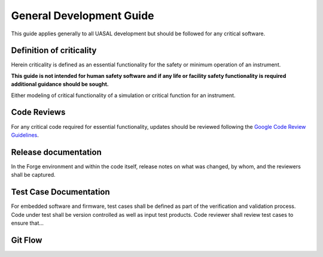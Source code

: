 General Development Guide
=========================

This guide applies generally to all UASAL development but should be followed for any critical software.

Definition of criticality
-------------------------

Herein criticality is defined as an essential functionality for the safety or minimum operation of an instrument.

**This guide is not intended for human safety software and if any life or facility safety functionality is required additional guidance should be sought.**

Either modeling of critical functionality of a simulation or critical function for an instrument.

Code Reviews
------------

For any critical code required for essential functionality, updates should be reviewed following the `Google Code Review Guidelines <https://google.github.io/eng-practices/review/reviewer/>`_.

Release documentation
---------------------

In the Forge environment and within the code itself, release notes on what was changed, by whom, and the reviewers shall be captured.

Test Case Documentation
-----------------------

For embedded software and firmware, test cases shall be defined as part of the verification and validation process. Code under test shall be version controlled as well as input test products. Code reviewer shall review test cases to ensure that...

Git Flow
--------
